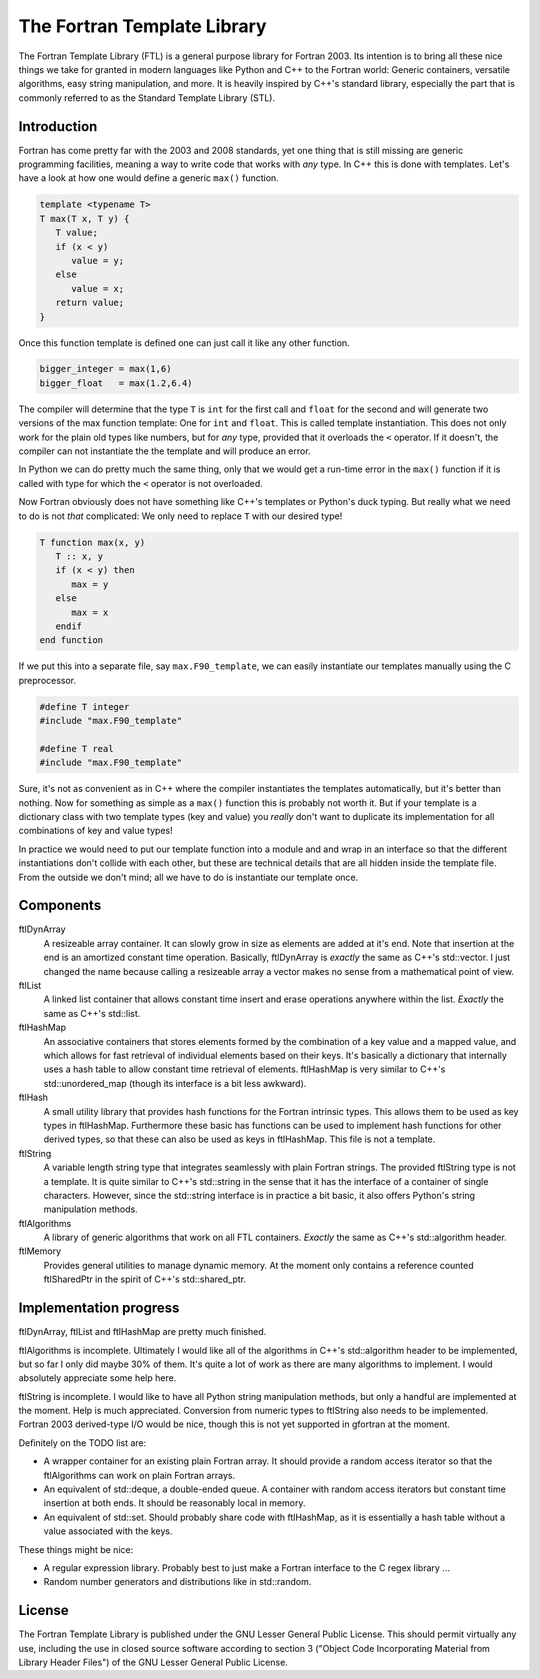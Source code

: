 ============================
The Fortran Template Library
============================

The Fortran Template Library (FTL) is a general purpose library for Fortran
2003. Its intention is to bring all these nice things we take for granted in
modern languages like Python and C++ to the Fortran world: Generic containers,
versatile algorithms, easy string manipulation, and more. It is heavily inspired
by C++'s standard library, especially the part that is commonly referred to as
the Standard Template Library (STL).


Introduction
############

Fortran has come pretty far with the 2003 and 2008 standards, yet one thing that
is still missing are generic programming facilities, meaning a way to write code
that works with *any* type. In C++ this is done with templates. Let's have a
look at how one would define a generic ``max()`` function.

.. code:: c++

   template <typename T>
   T max(T x, T y) {
      T value;
      if (x < y)
         value = y;
      else
         value = x;
      return value;
   }

Once this function template is defined one can just call it like any other
function.

.. code:: c++

    bigger_integer = max(1,6)
    bigger_float   = max(1.2,6.4)

The compiler will determine that the type ``T`` is ``int``  for the first call
and ``float`` for the second and will generate two versions of the max function
template: One for ``int`` and ``float``. This is called template instantiation.
This does not only work for the plain old types like numbers, but for *any*
type, provided that it overloads the ``<`` operator. If it doesn't, the compiler
can not instantiate the the template and will produce an error.

In Python we can do pretty much the same thing, only that we would get a
run-time error in the ``max()`` function if it is called with type for which the
``<`` operator is not overloaded.

Now Fortran obviously does not have something like C++'s templates or Python's
duck typing. But really what we need to do is not *that* complicated: We only
need to replace ``T`` with our desired type!

.. code:: fortran

   T function max(x, y)
      T :: x, y
      if (x < y) then
         max = y
      else
         max = x
      endif
   end function

If we put this into a separate file, say ``max.F90_template``, we can easily
instantiate our templates manually using the C preprocessor.

.. code:: fortran

   #define T integer
   #include "max.F90_template"

   #define T real
   #include "max.F90_template"

Sure, it's not as convenient as in C++ where the compiler instantiates the
templates automatically, but it's better than nothing. Now for something as
simple as a ``max()`` function this is probably not worth it. But if your
template is a dictionary class with two template types (key and value) you
*really* don't want to duplicate its implementation for all combinations of key
and value types!

In practice we would need to put our template function into a module and and
wrap in an interface so that the different instantiations don't collide with
each other, but these are technical details that are all hidden inside the
template file. From the outside we don't mind; all we have to do is instantiate
our template once.


Components
##########

ftlDynArray
   A resizeable array container. It can slowly grow in size as elements are
   added at it's end. Note that insertion at the end is an amortized constant
   time operation. Basically, ftlDynArray is *exactly* the same as C++'s
   std::vector. I just changed the name because calling a resizeable array a
   vector makes no sense from a mathematical point of view.

ftlList
   A linked list container that allows constant time insert and erase operations
   anywhere within the list. *Exactly* the same as C++'s std::list.

ftlHashMap
   An associative containers that stores elements formed by the combination of a
   key value and a mapped value, and which allows for fast retrieval of
   individual elements based on their keys. It's basically a dictionary that
   internally uses a hash table to allow constant time retrieval of elements.
   ftlHashMap is very similar to C++'s std::unordered_map (though its interface
   is a bit less awkward).

ftlHash
   A small utility library that provides hash functions for the Fortran
   intrinsic types. This allows them to be used as key types in ftlHashMap.
   Furthermore these basic has functions can be used to implement hash functions
   for other derived types, so that these can also be used as keys in
   ftlHashMap. This file is not a template.

ftlString
   A variable length string type that integrates seamlessly with plain Fortran
   strings. The provided ftlString type is not a template. It is quite similar
   to C++'s std::string in the sense that it has the interface of a container of
   single characters. However, since the std::string interface is in practice a
   bit basic, it also offers Python's string manipulation methods.

ftlAlgorithms
   A library of generic algorithms that work on all FTL containers. *Exactly* the
   same as C++'s std::algorithm header.

ftlMemory
   Provides general utilities to manage dynamic memory. At the moment only
   contains a reference counted ftlSharedPtr in the spirit of C++'s
   std::shared_ptr.


Implementation progress
#######################

ftlDynArray, ftlList and ftlHashMap are pretty much finished.

ftlAlgorithms is incomplete. Ultimately I would like all of the algorithms in
C++'s std::algorithm header to be implemented, but so far I only did maybe 30%
of them. It's quite a lot of work as there are many algorithms to implement. I
would absolutely appreciate some help here.

ftlString is incomplete. I would like to have all Python string manipulation
methods, but only a handful are implemented at the moment. Help is much
appreciated. Conversion from numeric types to ftlString also needs to be
implemented. Fortran 2003 derived-type I/O would be nice, though this is not yet
supported in gfortran at the moment.

Definitely on the TODO list are:

+ A wrapper container for an existing plain Fortran array. It should provide a
  random access iterator so that the ftlAlgorithms can work on plain Fortran
  arrays.

+ An equivalent of std::deque, a double-ended queue. A container with random
  access iterators but constant time insertion at both ends. It should be
  reasonably local in memory.

+ An equivalent of std::set. Should probably share code with ftlHashMap, as it
  is essentially a hash table without a value associated with the keys.

These things might be nice:

+ A regular expression library. Probably best to just make a Fortran interface
  to the C regex library ...

+ Random number generators and distributions like in std::random.


License
#######

The Fortran Template Library is published under the GNU Lesser General Public
License. This should permit virtually any use, including the use in closed
source software according to section 3 ("Object Code Incorporating Material from
Library Header Files") of the GNU Lesser General Public License.
